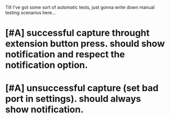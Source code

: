 Till I've got some sort of automatic tests, just gonna write down manual testing scenarios here...

* [#A] successful capture throught extension button press. should show notification and respect the notification option.
* [#A] unsuccessful capture (set bad port in settings). should always show notification.
